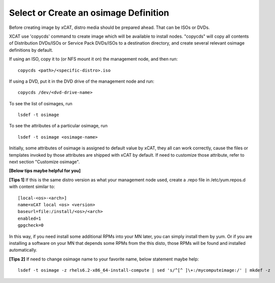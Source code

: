 .. _create_img:

Select or Create an osimage Definition
======================================

Before creating image by xCAT, distro media should be prepared ahead. That can be ISOs or DVDs.

XCAT use 'copycds' command to create image which will be available to install nodes. "copycds" will copy all contents of Distribution DVDs/ISOs or Service Pack DVDs/ISOs to a destination directory, and create several relevant osimage definitions by default.

If using an ISO, copy it to (or NFS mount it on) the management node, and then run:
::
    copycds <path>/<specific-distro>.iso
	
If using a DVD, put it in the DVD drive of the management node and run:
::
    copycds /dev/<dvd-drive-name> 

To see the list of osimages, run
::
    lsdef -t osimage 
	
To see the attributes of a particular osimage, run
::
    lsdef -t osimage <osimage-name>

Initially, some attributes of osimage is assigned to default value by xCAT, they all can work correctly, cause the files or templates invoked by those attributes are shipped with xCAT by default.	If need to customize those attribute, refer to next section "Customize osimage". 
	

**[Below tips maybe helpful for you]** 

**[Tips 1]**
If this is the same distro version as what your management node used, create a .repo file in /etc/yum.repos.d with content similar to:
::
    [local-<os>-<arch>]
    name=xCAT local <os> <version>
    baseurl=file:/install/<os>/<arch>
    enabled=1
    gpgcheck=0
	
In this way, if you need install some additional RPMs into your MN later, you can simply install them by yum. Or if you are installing a software on your MN that depends some RPMs from the this disto, those RPMs will be found and installed automatically.

**[Tips 2]**
If need to change osimage name to your favorite name, below statement maybe help:
::
    lsdef -t osimage -z rhels6.2-x86_64-install-compute | sed 's/^[^ ]\+:/mycomputeimage:/' | mkdef -z



